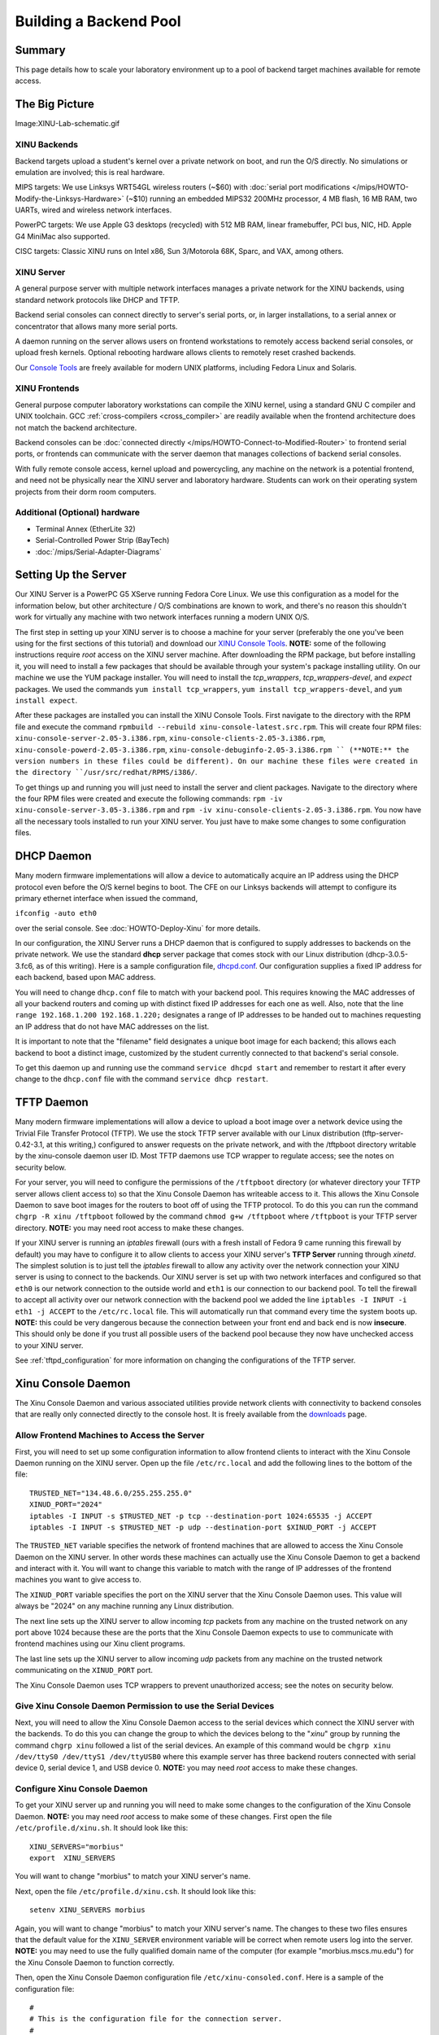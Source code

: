 Building a Backend Pool
=======================

Summary
-------

This page details how to scale your laboratory environment up to a pool
of backend target machines available for remote access.

The Big Picture
---------------

Image:XINU-Lab-schematic.gif

XINU Backends
~~~~~~~~~~~~~

Backend targets upload a student's kernel over a private network on
boot, and run the O/S directly. No simulations or emulation are
involved; this is real hardware.

MIPS targets: We use Linksys WRT54GL wireless routers (~$60) with
:doc:`serial port modifications
</mips/HOWTO-Modify-the-Linksys-Hardware>` (~$10) running an embedded
MIPS32 200MHz processor, 4 MB flash, 16 MB RAM, two UARTs, wired and
wireless network interfaces.

PowerPC targets: We use Apple G3 desktops (recycled) with 512 MB RAM,
linear framebuffer, PCI bus, NIC, HD. Apple G4 MiniMac also supported.

CISC targets: Classic XINU runs on Intel x86, Sun 3/Motorola 68K, Sparc,
and VAX, among others.

XINU Server
~~~~~~~~~~~

A general purpose server with multiple network interfaces manages a
private network for the XINU backends, using standard network protocols
like DHCP and TFTP.

Backend serial consoles can connect directly to server's serial ports,
or, in larger installations, to a serial annex or concentrator that
allows many more serial ports.

A daemon running on the server allows users on frontend workstations to
remotely access backend serial consoles, or upload fresh kernels.
Optional rebooting hardware allows clients to remotely reset crashed
backends.

Our `Console Tools <Console Tools>`__ are freely available for modern
UNIX platforms, including Fedora Linux and Solaris.

XINU Frontends
~~~~~~~~~~~~~~

General purpose computer laboratory workstations can compile the XINU
kernel, using a standard GNU C compiler and UNIX toolchain. GCC
:ref:`cross-compilers <cross_compiler>` are readily available when the
frontend architecture does not match the backend architecture.

Backend consoles can be :doc:`connected directly
</mips/HOWTO-Connect-to-Modified-Router>` to frontend serial ports, or
frontends can communicate with the server daemon that manages
collections of backend serial consoles.

With fully remote console access, kernel upload and powercycling, any
machine on the network is a potential frontend, and need not be
physically near the XINU server and laboratory hardware. Students can
work on their operating system projects from their dorm room computers.

Additional (Optional) hardware
~~~~~~~~~~~~~~~~~~~~~~~~~~~~~~

-  Terminal Annex (EtherLite 32)
-  Serial-Controlled Power Strip (BayTech)
-  :doc:`/mips/Serial-Adapter-Diagrams`

Setting Up the Server
---------------------

Our XINU Server is a PowerPC G5 XServe running Fedora Core Linux. We use
this configuration as a model for the information below, but other
architecture / O/S combinations are known to work, and there's no reason
this shouldn't work for virtually any machine with two network
interfaces running a modern UNIX O/S.

The first step in setting up your XINU server is to choose a machine for
your server (preferably the one you've been using for the first sections
of this tutorial) and download our `XINU Console
Tools <Downloads#Xinu_Console_Tools>`__. **NOTE:** some of the following
instructions require *root* access on the XINU server machine. After
downloading the RPM package, but before installing it, you will need to
install a few packages that should be available through your system's
package installing utility. On our machine we use the YUM package
installer. You will need to install the *tcp_wrappers*,
*tcp_wrappers-devel*, and *expect* packages. We used the commands
``yum install tcp_wrappers``, ``yum install tcp_wrappers-devel``, and
``yum install expect``.

After these packages are installed you can install the XINU Console
Tools. First navigate to the directory with the RPM file and execute the
command ``rpmbuild --rebuild xinu-console-latest.src.rpm``. This will
create four RPM files: ``xinu-console-server-2.05-3.i386.rpm``,
``xinu-console-clients-2.05-3.i386.rpm``,
``xinu-console-powerd-2.05-3.i386.rpm``,
``xinu-console-debuginfo-2.05-3.i386.rpm `` (**NOTE:** the version
numbers in these files could be different). On our machine these files
were created in the directory ``/usr/src/redhat/RPMS/i386/``.

To get things up and running you will just need to install the server
and client packages. Navigate to the directory where the four RPM files
were created and execute the following commands:
``rpm -iv xinu-console-server-3.05-3.i386.rpm`` and
``rpm -iv xinu-console-clients-2.05-3.i386.rpm``. You now have all the
necessary tools installed to run your XINU server. You just have to make
some changes to some configuration files.

DHCP Daemon
-----------

Many modern firmware implementations will allow a device to
automatically acquire an IP address using the DHCP protocol even before
the O/S kernel begins to boot. The CFE on our Linksys backends will
attempt to configure its primary ethernet interface when issued the
command,

``ifconfig -auto eth0``

over the serial console. See :doc:`HOWTO-Deploy-Xinu` for more details.

In our configuration, the XINU Server runs a DHCP daemon that is
configured to supply addresses to backends on the private network. We
use the standard **dhcp** server package that comes stock with our Linux
distribution (dhcp-3.0.5-3.fc6, as of this writing). Here is a sample
configuration file,
`dhcpd.conf <http://www.mscs.mu.edu/~brylow/xinu/Morbius-dhcpd.conf>`__.
Our configuration supplies a fixed IP address for each backend, based
upon MAC address.

You will need to change ``dhcp.conf`` file to match with your backend
pool. This requires knowing the MAC addresses of all your backend
routers and coming up with distinct fixed IP addresses for each one as
well. Also, note that the line ``range 192.168.1.200 192.168.1.220;``
designates a range of IP addresses to be handed out to machines
requesting an IP address that do not have MAC addresses on the list.

It is important to note that the "filename" field designates a unique
boot image for each backend; this allows each backend to boot a distinct
image, customized by the student currently connected to that backend's
serial console.

To get this daemon up and running use the command ``service dhcpd
start`` and remember to restart it after every change to the
``dhcp.conf`` file with the command ``service dhcp restart``.

TFTP Daemon
-----------

Many modern firmware implementations will allow a device to upload a
boot image over a network device using the Trivial File Transfer
Protocol (TFTP). We use the stock TFTP server available with our Linux
distribution (tftp-server-0.42-3.1, at this writing,) configured to
answer requests on the private network, and with the /tftpboot directory
writable by the xinu-console daemon user ID. Most TFTP daemons use TCP
wrapper to regulate access; see the notes on security below.

For your server, you will need to configure the permissions of the
``/tftpboot`` directory (or whatever directory your TFTP server allows
client access to) so that the Xinu Console Daemon has writeable access
to it. This allows the Xinu Console Daemon to save boot images for the
routers to boot off of using the TFTP protocol. To do this you can run
the command ``chgrp -R xinu /tftpboot`` followed by the command
``chmod g+w /tftpboot`` where ``/tftpboot`` is your TFTP server
directory. **NOTE:** you may need root access to make these changes.

If your XINU server is running an *iptables* firewall (ours with a fresh
install of Fedora 9 came running this firewall by default) you may have
to configure it to allow clients to access your XINU server's **TFTP
Server** running through *xinetd*. The simplest solution is to just tell
the *iptables* firewall to allow any activity over the network
connection your XINU server is using to connect to the backends. Our
XINU server is set up with two network interfaces and configured so that
``eth0`` is our network connection to the outside world and ``eth1``
is our connection to our backend pool. To tell the firewall to accept
all activity over our network connection with the backend pool we added
the line ``iptables -I INPUT -i eth1 -j ACCEPT`` to the
``/etc/rc.local`` file. This will automatically run that command every
time the system boots up. **NOTE:** this could be very dangerous because
the connection between your front end and back end is now **insecure**.
This should only be done if you trust all possible users of the backend
pool because they now have unchecked access to your XINU server.

See :ref:`tftpd_configuration` for more information on changing the
configurations of the TFTP server.

Xinu Console Daemon
-------------------

The Xinu Console Daemon and various associated utilities provide network
clients with connectivity to backend consoles that are really only
connected directly to the console host. It is freely available from the
`downloads <downloads#Xinu_Console_Tools>`__ page.

Allow Frontend Machines to Access the Server
~~~~~~~~~~~~~~~~~~~~~~~~~~~~~~~~~~~~~~~~~~~~

First, you will need to set up some configuration information to allow
frontend clients to interact with the Xinu Console Daemon running on
the XINU server. Open up the file ``/etc/rc.local`` and add the
following lines to the bottom of the file:

::

    TRUSTED_NET="134.48.6.0/255.255.255.0"
    XINUD_PORT="2024"
    iptables -I INPUT -s $TRUSTED_NET -p tcp --destination-port 1024:65535 -j ACCEPT
    iptables -I INPUT -s $TRUSTED_NET -p udp --destination-port $XINUD_PORT -j ACCEPT

The ``TRUSTED_NET`` variable specifies the network of frontend
machines that are allowed to access the Xinu Console Daemon on the
XINU server.  In other words these machines can actually use the Xinu
Console Daemon to get a backend and interact with it. You will want to
change this variable to match with the range of IP addresses of the
frontend machines you want to give access to.

The ``XINUD_PORT`` variable specifies the port on the XINU server that
the Xinu Console Daemon uses. This value will always be "2024" on any
machine running any Linux distribution.

The next line sets up the XINU server to allow incoming *tcp* packets
from any machine on the trusted network on any port above 1024 because
these are the ports that the Xinu Console Daemon expects to use to
communicate with frontend machines using our Xinu client programs.

The last line sets up the XINU server to allow incoming *udp* packets
from any machine on the trusted network communicating on the
``XINUD_PORT`` port.

The Xinu Console Daemon uses TCP wrappers to prevent unauthorized
access; see the notes on security below.

Give Xinu Console Daemon Permission to use the Serial Devices
~~~~~~~~~~~~~~~~~~~~~~~~~~~~~~~~~~~~~~~~~~~~~~~~~~~~~~~~~~~~~

Next, you will need to allow the Xinu Console Daemon access to the
serial devices which connect the XINU server with the backends. To do
this you can change the group to which the devices belong to the
"*xinu*\ " group by running the command ``chgrp xinu`` followed a list
of the serial devices. An example of this command would be ``chgrp
xinu /dev/ttyS0 /dev/ttyS1 /dev/ttyUSB0`` where this example server
has three backend routers connected with serial device 0, serial
device 1, and USB device 0. **NOTE:** you may need *root* access to
make these changes.

Configure Xinu Console Daemon
~~~~~~~~~~~~~~~~~~~~~~~~~~~~~

To get your XINU server up and running you will need to make some
changes to the configuration of the Xinu Console Daemon. **NOTE:** you
may need *root* access to make some of these changes. First open the
file ``/etc/profile.d/xinu.sh``. It should look like this:

::

    XINU_SERVERS="morbius"
    export  XINU_SERVERS

You will want to change "morbius" to match your XINU server's name.

Next, open the file ``/etc/profile.d/xinu.csh``. It should look like
this:

::

    setenv XINU_SERVERS morbius

Again, you will want to change "morbius" to match your XINU server's
name. The changes to these two files ensures that the default value
for the ``XINU_SERVER`` environment variable will be correct when
remote users log into the server. **NOTE:** you may need to use the
fully qualified domain name of the computer (for example
"morbius.mscs.mu.edu") for the Xinu Console Daemon to function
correctly.

Then, open the Xinu Console Daemon configuration file
``/etc/xinu-consoled.conf``. Here is a sample of the configuration
file:

::

    #
    # This is the configuration file for the connection server.
    #
    # Lines beginning with # are comments.  Each line specifies a connection
    # and has the following form:
    #    name class path [ arguments ]*
    #
    # where
    #       name:           name of connection
    #       class:          the class of the connection
    #       path:           program to run when connection made
    #       arguments:      arguments to the program
    #
    # Each connection should be listed on a separate line
    #
    #-------------------------- Connections ------------------------------

    hostname:
    #---------------------------------------------------------------------

    router1 mips /usr/sbin/tty-connect -r 115200 /dev/ttyS0
    router1-dl DOWNLOAD   /usr/sbin/cp-download /tftpboot/router1.boot
    router1-pc POWERCYCLE /usr/bin/xinu-power r01
    router1-pf POWEROFF   /usr/bin/xinu-power d01
    router1-pn POWERON    /usr/bin/xinu-power u01


    router2 mips /usr/sbin/tty-connect -r 115200 /dev/ttyS1
    router2-dl DOWNLOAD   /usr/sbin/cp-download /tftpboot/router2.boot
    router2-pc POWERCYCLE /bin/echo "Turn off the router, then turn it on"
    router2-pf POWEROFF   /bin/echo "Turn off the router"
    router2-pn POWERON    /bin/echo "Turn on the router"

The line ``hostname:`` will need to contain your XINU server's name.
Following that line will be groups of configuration information for
each of the backends connected to your XINU server.

The first line of each entry contains the name of the backend, the
architecture it runs on, and the command (along with its arguments)
for the server to run in order to connect to the backend. So the line
``router1 mips /usr/sbin/tty-connect -r 115200 /dev/ttyS0`` tells the
Xinu Console Daemon that there is a router called "*router1*" that
runs a MIPS processor and that to connect to the backend router the
daemon should use ``tty-connect`` with a baudrate of 115200 on serial
device ``/dev/ttyS0``. So, when creating your own configuration file
you will want to edit the first line of each entry to reflect the name
of each of your backend routers and the serial device connecting it to
your XINU server. The other parts of the line should already be
correct and should not have to be changed for any of your backend
routers.

The second line of each entry contains the information regarding what
actions the server needs to perform to download the specific boot
image for that backend router. So the line ``router1-dl DOWNLOAD
/usr/sbin/cp-download /tftpboot/router1.boot`` tells the Xinu Console
Daemon that the *DOWNLOAD* command for "*router1*" will run the
program ``/usr/sbin/cp-download`` which will take a user specified
file on the frontend machine (usually their ``xinu.boot`` file) and
copy it into the XINU server's ``/tftpboot`` directory as the file
``router1.boot``. This lets a student create their own modified
``xinu.boot`` image and then, when the server designates a backend for
them to use, the Xinu Console Daemon will copy their boot image onto
the server with the specific name of the boot image that will always
run on that given backend. For your server you will want to edit the
second line of each entry so that the name of the connection and the
name of the boot image matches the name of that backend router by
changing ``router1-dl`` to ``[backend name]-dl`` and by changing
``/tftpboot/router1.boot`` to ``/tftpboot/[backend name].boot``.

The third, fourth, and fifth lines of each entry contain information
regarding what actions the server needs to perform to powercycle, power
off, and power on each router. However, without special hardware to
control the power of the backend pool (such as a Serial-Controlled Power
Strip) and special software like our Xinu Power Daemon to oversee the
use of that hardware these lines will be useless. If you have a more
advanced setup with a way to power on and off the backends remotely,
then these lines are where you specify the commands used by the Xinu
Console Daemon and Xinu Power Daemon to perform those actions. For more
information on setting this up, check out our `Xinu Power
Daemon <Xinu Power Daemon>`__ wiki. If you are not using any special
power control hardware then the user will be responsible for turning on
and off the routers by hand.

The Client
----------

This XINU server setup allows for frontend client machines to connect
to and run their own Xinu boot images on backends that are really only
connected to the XINU server. First, you will need to make sure that
each frontend machine has downloaded and installed the `Xinu Console
Tools <Downloads#Xinu_Console_Tools>`__ client package and that the IP
address of the frontend machine is in the *trusted network* set up in
the XINU server's ``/etc/rc.local`` file. Also, you will have to make
the same changes to the ``/etc/profile.d/xinu.sh`` and
``/etc/profile.d/xinu.csh`` files that you made in the previous steps.
That means changing the *XINU\_SERVERS* variable in each file to match
with your XINU server's name.

Console Access
~~~~~~~~~~~~~~

Clients use the ``xinu-console`` program to connect their frontend
machines to backend routers through the XINU server running the Xinu
Console Daemon. To run this program just execute the following
command: ``xinu-console``. You may also pass as an argument to this
program the name of the specific backend you wish to connect to. Once
the Xinu Console Daemon has handed the frontend machine a backend to
work on and used **tty-connect** to establish a serial connection, the
user can use the ``xinu-console`` program to interact with the backend
by using some built-in commands and also by sending characters over
the serial connection by just typing on the keyboard. Here is the
*help* output for the built-in commands:

::

    h, ?    : help message
    b       : send break
    c       : continue session
    z       : suspend
    d       : download image
    p       : powercycle backend
    n       : power on backend
    f       : power off backend
    s       : spawn a program
    x       : quit and leave power on
    q       : quit and power down

Notice the key words "*download*", "*powercycle*", "*power on*", and
"*power off*" and how they match up with the commands listed in the
Xinu Console Daemon configuration file ``xinu-consoled.conf``.
Built-in xinu-console commands with these key words in them will call
the associated program listed in the Xinu Console Daemon configuration
file for that specific backend. To use these commands first the user
will have to enter *command mode* by pressing Ctrl+Space. The user
should see the words ``(command-mode)``, letting them know that the
next character they enter will be interpreted by the xinu-console
program as a built-in command and not as just another character to
send across the serial connection to the backend. To quit out of the
``xinu-console`` program, enter command mode and then type either "x"
or "q".

Mips-Console Wrapper Script
~~~~~~~~~~~~~~~~~~~~~~~~~~~

So, though it is entirely possible to just use the ``xinu-console``
program to connect to a backend and manually send it all the commands
to boot XINU, it includes a lot of repetitive actions. So we have
included a script for automating the process of booting XINU on a MIPS
backend (like our LinkSys routers). This is our ``mips-console``
wrapper script located in the file ``/usr/bin/mips-console``. Here is
a copy of the :doc:`mips-console file </mips/Mips-console>`. In order
to get this script to run with your XINU server you will need to
modify the top line ``set ip 192.168.1.2`` to match the IP address of
the network interface your XINU server uses to connect with your
backend pool.

Once this change is complete, frontend users can navigate to the
directory that contains their ``xinu.boot`` image and simply run the
command ``mips-console`` to receive, connect to, and boot their own
modified XINU image on a backend router from the pool using the
completely automated script. It will automatically hand out a backend
router to the user from the pool and then download their ``xinu.boot``
image to the XINU server's ``/tftpboot`` directory under the
appropriate name for the specific backend router. Then it will run
that backend's *powercycle* command and send breaks to get to the
*CFE* prompt. **NOTE:** if you do not have a hardware rebooter that
can be used to remotely turn off and on the backend, then the frontend
user will have to manually restart the router at this step. Next it
will automatically configure the backend's IP address using the XINU
server's **DHCP Server Daemon** and then boot off of the backend's
specific boot image located in the ``/tftpboot`` directory on the XINU
server which should now be the same image that the frontend user
developed.
